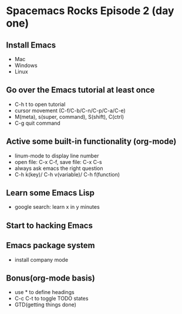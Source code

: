 * Spacemacs Rocks Episode 2 (day one)

** Install Emacs
- Mac
- Windows
- Linux

** Go over the Emacs tutorial at least once
- C-h t to open tutorial
- cursor movement (C-f/C-b/C-n/C-p/C-a/C-e)
- M(meta), s(super, command), S(shift), C(ctrl)
- C-g quit command
  
** Active some built-in functionality (org-mode)
- linum-mode to display line number 
- open file: C-x C-f, save file: C-x C-s
- always ask emacs the right question
- C-h k(key)/ C-h v(variable)/ C-h f(function)
  
** Learn some Emacs Lisp
- google search: learn x in y minutes

** Start to hacking Emacs 
** Emacs package system
- install company mode 
** Bonus(org-mode basis)
- use * to define headings
- C-c C-t to toggle TODO states
- GTD(getting things done)
